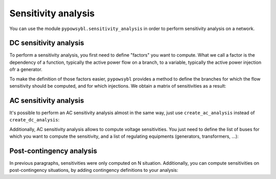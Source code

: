 Sensitivity analysis
====================

You can use the module ``pypowsybl.sensitivity_analysis`` in order to perform sensitivity analysis on a network.

DC sensitivity analysis
-----------------------

To perform a sensitivity analysis, you first need to define "factors" you want to compute.
What we call a factor is the dependency of a function, typically the active power flow on a branch, to
a variable, typically the active power injection ofr a generator.

To make the definition of those factors easier, ``pypowsybl`` provides a method to define the branches for
which the flow sensitivity should be computed, and for which injections. We obtain a matrix of sensitivities
as a result:

.. doctest::

    >>> import pypowsybl as pp
    >>> import pypowsybl.network as pn
    >>> import pypowsybl.sensitivity as ps
    >>> network = pn.create_eurostag_tutorial_example1_network()
    >>> analysis = ps.create_dc_analysis()
    >>> analysis.set_branch_flow_factor_matrix(branches_ids=['NHV1_NHV2_1', 'NHV1_NHV2_2'], injections_or_transformers_ids=['LOAD'])
    >>> result = analysis.run(network)
    >>> result.get_reference_flows()
                     NHV1_NHV2_1  NHV1_NHV2_2
    reference_flows        300.0        300.0
    >>> result.get_branch_flows_sensitivity_matrix()
          NHV1_NHV2_1  NHV1_NHV2_2
    LOAD         -0.5         -0.5


AC sensitivity analysis
-----------------------

It's possible to perform an AC sensitivity analysis almost in the same way, just use ``create_ac_analysis`` instead of
``create_dc_analysis``:

.. doctest::

    >>> analysis = ps.create_ac_analysis()

Additionally, AC sensitivity analysis allows to compute voltage sensitivities. You just need to define
the list of buses for which you want to compute the sensitivity, and a list of regulating equipments
(generators, transformers, ...):

.. doctest::

    >>> analysis = ps.create_ac_analysis()
    >>> analysis.set_bus_voltage_factor_matrix(bus_ids=['VLHV1_0', 'VLLOAD_0'], target_voltage_ids=['GEN'])
    >>> result = analysis.run(network)
    >>> result.get_bus_voltages_sensitivity_matrix()
           VLHV1_0  VLLOAD_0
    GEN  17.629602   7.89637

Post-contingency analysis
-------------------------

In previous paragraphs, sensitivities were only computed on N situation.
Additionally, you can compute sensitivities on post-contingency situations, by adding
contingency definitions to your analysis:

.. doctest::

    >>> analysis = ps.create_dc_analysis()
    >>> analysis.set_branch_flow_factor_matrix(branches_ids=['NHV1_NHV2_1', 'NHV1_NHV2_2'], injections_or_transformers_ids=['LOAD'])
    >>> analysis.add_single_element_contingency('NHV1_NHV2_1')
    >>> result = analysis.run(network)
    >>> result.get_post_contingency_reference_flows('NHV1_NHV2_1')
                     NHV1_NHV2_1  NHV1_NHV2_2
    reference_flows          0.0        600.0
    >>> result.get_post_contingency_branch_flows_sensitivity_matrix('NHV1_NHV2_1')
          NHV1_NHV2_1  NHV1_NHV2_2
    LOAD          0.0         -1.0

